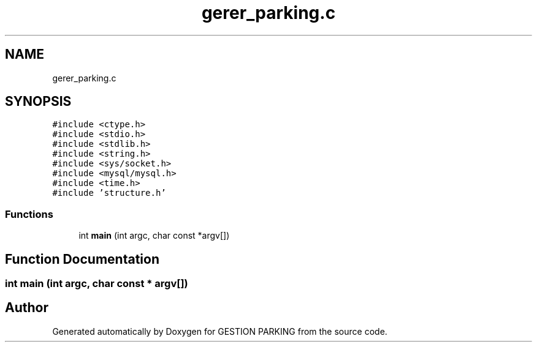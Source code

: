 .TH "gerer_parking.c" 3 "Thu Apr 29 2021" "GESTION PARKING" \" -*- nroff -*-
.ad l
.nh
.SH NAME
gerer_parking.c
.SH SYNOPSIS
.br
.PP
\fC#include <ctype\&.h>\fP
.br
\fC#include <stdio\&.h>\fP
.br
\fC#include <stdlib\&.h>\fP
.br
\fC#include <string\&.h>\fP
.br
\fC#include <sys/socket\&.h>\fP
.br
\fC#include <mysql/mysql\&.h>\fP
.br
\fC#include <time\&.h>\fP
.br
\fC#include 'structure\&.h'\fP
.br

.SS "Functions"

.in +1c
.ti -1c
.RI "int \fBmain\fP (int argc, char const *argv[])"
.br
.in -1c
.SH "Function Documentation"
.PP 
.SS "int main (int argc, char const * argv[])"

.SH "Author"
.PP 
Generated automatically by Doxygen for GESTION PARKING from the source code\&.
